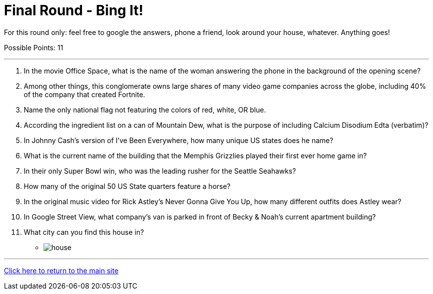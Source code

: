 = Final Round - Bing It!

====
For this round only: feel free to google the answers, phone a friend, look around your house, whatever. Anything goes!

Possible Points: 11
====

'''

1.	In the movie Office Space, what is the name of the woman answering the phone in the background of the opening scene?

2.	Among other things, this conglomerate owns large shares of many video game companies across the globe, including 40% of the company that created Fortnite.

3.	Name the only national flag not featuring the colors of red, white, OR blue.

4.	According the ingredient list on a can of Mountain Dew, what is the purpose of including Calcium Disodium Edta (verbatim)?

5.	In Johnny Cash’s version of I’ve Been Everywhere, how many unique US states does he name?

6.	What is the current name of the building that the Memphis Grizzlies played their first ever home game in?

7.	In their only Super Bowl win, who was the leading rusher for the Seattle Seahawks?

8.	How many of the original 50 US State quarters feature a horse?

9.	In the original music video for Rick Astley's Never Gonna Give You Up, how many different outfits does Astley wear?

10.	 In Google Street View, what company’s van is parked in front of Becky & Noah’s current apartment building?

11.	 What city can you find this house in?
    * image:../../resources/house/house.webp[]


'''

link:../../../index.html[Click here to return to the main site]